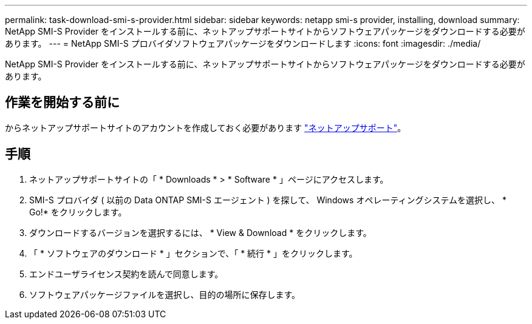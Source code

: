 ---
permalink: task-download-smi-s-provider.html 
sidebar: sidebar 
keywords: netapp smi-s provider, installing, download 
summary: NetApp SMI-S Provider をインストールする前に、ネットアップサポートサイトからソフトウェアパッケージをダウンロードする必要があります。 
---
= NetApp SMI-S プロバイダソフトウェアパッケージをダウンロードします
:icons: font
:imagesdir: ./media/


[role="lead"]
NetApp SMI-S Provider をインストールする前に、ネットアップサポートサイトからソフトウェアパッケージをダウンロードする必要があります。



== 作業を開始する前に

からネットアップサポートサイトのアカウントを作成しておく必要があります https://mysupport.netapp.com/site/global/dashboard["ネットアップサポート"]。



== 手順

. ネットアップサポートサイトの「 * Downloads * > * Software * 」ページにアクセスします。
. SMI-S プロバイダ ( 以前の Data ONTAP SMI-S エージェント ) を探して、 Windows オペレーティングシステムを選択し、 * Go!* をクリックします。
. ダウンロードするバージョンを選択するには、 * View & Download * をクリックします。
. 「 * ソフトウェアのダウンロード * 」セクションで、「 * 続行 * 」をクリックします。
. エンドユーザライセンス契約を読んで同意します。
. ソフトウェアパッケージファイルを選択し、目的の場所に保存します。

